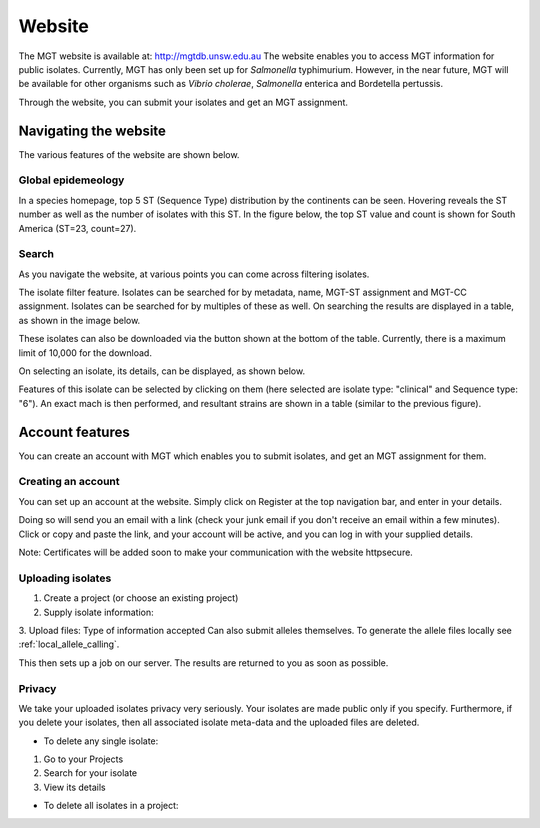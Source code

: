 .. _website:

***********************************
Website
***********************************

The MGT website is available at: http://mgtdb.unsw.edu.au
The website enables you to access MGT information for public isolates. Currently, MGT has only been set up for *Salmonella* typhimurium. However, in the near future, MGT will be available for other organisms such as *Vibrio cholerae*, *Salmonella* enterica and Bordetella pertussis.

Through the website, you can submit your isolates and get an MGT assignment.


Navigating the website
======================

The various features of the website are shown below.


Global epidemeology
-------------------

In a species homepage, top 5 ST (Sequence Type) distribution by the continents can be seen. Hovering reveals the ST number as well as the number of isolates with this ST. In the figure below, the top ST value and count is shown for South America (ST=23, count=27).


.. image:: images/globalEpi.png
  :width: 2000
  :alt: in this fig.


Search
------

As you navigate the website, at various points you can come across filtering isolates.

.. image:: images/filterIsolates.png
  :width: 600
  :alt: in this fig.

The isolate filter feature. Isolates can be searched for by metadata, name, MGT-ST assignment and MGT-CC assignment. Isolates can be searched for by multiples of these as well. On searching the results are displayed in a table, as shown in the image below.

.. image:: images/filterIsolates_table.png
  :width: 800
  :alt: in this fig.

These isolates can also be downloaded via the button shown at the bottom of the table. Currently, there is a maximum limit of 10,000 for the download.

On selecting an isolate, its details, can be displayed, as shown below.

.. image:: images/isolateDetails.png
  :width: 600
  :alt: in this fig.

Features of this isolate can be selected by clicking on them (here selected are isolate type: "clinical" and Sequence type: "6"). An exact mach is then performed, and resultant strains are shown in a table (similar to the previous figure).



Account features
================

You can create an account with MGT which enables you to submit isolates, and get an MGT assignment for them.

Creating an account
-------------------

You can set up an account at the website. Simply click on Register at the top navigation bar, and enter in your details.

.. image:: images/register.png
  :width: 400
  :alt: in this fig.

Doing so will send you an email with a link (check your junk email if you don't receive an email within a few minutes). Click or copy and paste the link, and your account will be active, and you can log in with your supplied details.

Note: Certificates will be added soon to make your communication with the website httpsecure.


Uploading isolates
------------------

1. Create a project (or choose an existing project)

2. Supply isolate information:

3.  Upload files:
Type of information accepted
Can also submit alleles themselves. To generate the allele files locally see :ref:`local_allele_calling`.

This then sets up a job on our server. The results are returned to you as soon as possible.

Privacy
-------

We take your uploaded isolates privacy very seriously. Your isolates are made public only if you specify. Furthermore, if you delete your isolates, then all associated isolate meta-data and the uploaded files are deleted.

* To delete any single isolate:

1. Go to your Projects

2. Search for your isolate

3. View its details


* To delete all isolates in a project:

